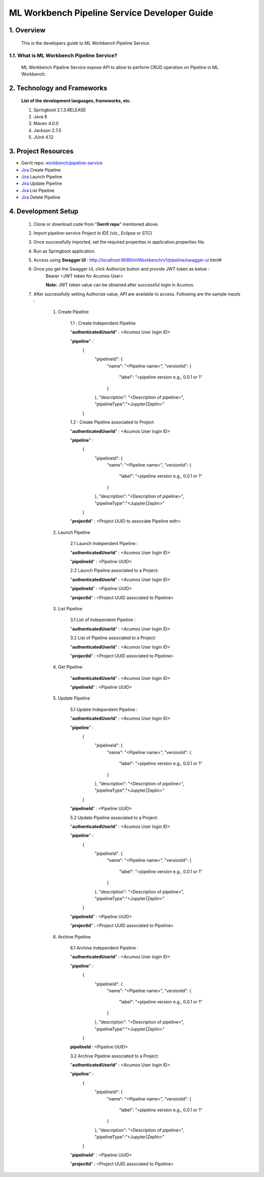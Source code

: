 .. ===============LICENSE_START=======================================================
.. Acumos
.. ===================================================================================
.. Copyright (C) 2019 AT&T Intellectual Property & Tech Mahindra. All rights reserved.
.. ===================================================================================
.. This Acumos documentation file is distributed by AT&T and Tech Mahindra
.. under the Creative Commons Attribution 4.0 International License (the "License");
.. you may not use this file except in compliance with the License.
.. You may obtain a copy of the License at
..
..      http://creativecommons.org/licenses/by/4.0
..
.. This file is distributed on an "AS IS" BASIS,
.. WITHOUT WARRANTIES OR CONDITIONS OF ANY KIND, either express or implied.
.. See the License for the specific language governing permissions and
.. limitations under the License.
.. ===============LICENSE_END=========================================================

=================================================
ML Workbench Pipeline Service Developer Guide
=================================================

1.    Overview
=================

         This is the developers guide to ML Workbench Pipeline Service.

1.1. What is ML Workbench Pipeline Service\?
---------------------------------------------

    ML Workbench Pipeline Service expose API to allow to perform CRUD operation on Pipeline in ML Workbench.

2. Technology and Frameworks
=============================
  **List of the development languages, frameworks, etc.**

  #. Springboot 2.1.3.RELEASE
  #. Java 8
  #. Maven 4.0.0
  #. Jackson 2.7.5
  #. JUnit 4.12

3.    Project Resources
==========================

- Gerrit repo: `workbench/pipeline-service <https://gerrit.acumos.org/r/#/admin/projects/workbench>`_
- `Jira <https://jira.acumos.org/browse/ACUMOS-2504>`_  Create Pipeline
- `Jira <https://jira.acumos.org/browse/ACUMOS-2505>`_  Launch Pipeline
- `Jira <https://jira.acumos.org/browse/ACUMOS-2506>`_  Update Pipeline
- `Jira <https://jira.acumos.org/browse/ACUMOS-2507>`_  List Pipeline
- `Jira <https://jira.acumos.org/browse/ACUMOS-2508>`_  Delete Pipeline

4. Development Setup
=====================

    1. Clone or download code from "**Gerrit repo**" mentioned above.

    2. Import pipeline-service Project in IDE (viz., Eclipse or STC)

    3. Once successfully imported, set the required properties in application.properties file.

    4. Run as Springboot application.

    5. Access using **Swagger UI** : http://localhost:9089/mlWorkbench/v1/pipeline/swagger-ui.html#

    6. Once you get the Swagger UI, click Authorize button and provide JWT token as below :
        Bearer <JWT token for Acumos User>

        **Note:** JWT token value can be obtained after successful login in Acumos.

    7. After successfully setting Authorize value, API are available to access.  Following are the sample inputs :

        1. Create Pipeline

            1.1 : Create Independent Pipeline

            "**authenticatedUserId**" : <Acumos User login ID>

            "**pipeline**" :
                {
                      "pipelineId": {
                        "name": "<Pipeline name>",
                        "versionId": {
                          "label": "<pipeline version e.g., 0.0.1 or 1"
                        }
                      },
                      "description": "<Description of pipeline>",
                      "pipelineType":"<Jupyter|Zeplin>"
                }

            1.2 : Create Pipeline associated to Project

            "**authenticatedUserId**" : <Acumos User login ID>

            "**pipeline**" :
                {
                      "pipelineId": {
                        "name": "<Pipeline name>",
                        "versionId": {
                          "label": "<pipeline version e.g., 0.0.1 or 1"
                        }
                      },
                      "description": "<Description of pipeline>",
                      "pipelineType":"<Jupyter|Zeplin>"
                }

            "**projectId**" : <Project UUID to associate Pipeline with>

        2. Launch Pipeline

            2.1 Launch Independent Pipeline :

            "**authenticatedUserId**" : <Acumos User login ID>

            "**pipelineId**" : <Pipeline UUID>

            2.2 Launch Pipeline associated to a Project:

            "**authenticatedUserId**" : <Acumos User login ID>

            "**pipelineId**" : <Pipeline UUID>

            "**projectId**" : <Project UUID associated to Pipeline>

        3. List Pipeline

            3.1 List of Independent Pipeline :

            "**authenticatedUserId**" : <Acumos User login ID>

            3.2 List of Pipeline associated to a Project:

            "**authenticatedUserId**" : <Acumos User login ID>

            "**projectId**" : <Project UUID associated to Pipeline>


        4. Get Pipeline

            "**authenticatedUserId**" : <Acumos User login ID>

            "**pipelineId**" : <Pipeline UUID>


        5. Update Pipeline

            5.1 Update Independent Pipeline :

            "**authenticatedUserId**" : <Acumos User login ID>

            "**pipeline**" :
                {
                      "pipelineId": {
                        "name": "<Pipeline name>",
                        "versionId": {
                          "label": "<pipeline version e.g., 0.0.1 or 1"
                        }
                      },
                      "description": "<Description of pipeline>",
                      "pipelineType":"<Jupyter|Zeplin>"
                }

            "**pipelineId**" : <Pipeline UUID>

            5.2 Update Pipeline associated to a Project:

            "**authenticatedUserId**" : <Acumos User login ID>

            "**pipeline**" :
                {
                      "pipelineId": {
                        "name": "<Pipeline name>",
                        "versionId": {
                          "label": "<pipeline version e.g., 0.0.1 or 1"
                        }
                      },
                      "description": "<Description of pipeline>",
                      "pipelineType":"<Jupyter|Zeplin>"
                }

            "**pipelineId**" : <Pipeline UUID>

            "**projectId**" : <Project UUID associated to Pipeline>

        6. Archive Pipeline

            6.1 Archive Independent Pipeline :

            "**authenticatedUserId**" : <Acumos User login ID>

            "**pipeline**" :
                {
                      "pipelineId": {
                        "name": "<Pipeline name>",
                        "versionId": {
                          "label": "<pipeline version e.g., 0.0.1 or 1"
                        }
                      },
                      "description": "<Description of pipeline>",
                      "pipelineType":"<Jupyter|Zeplin>"
                }

            **pipelineId** : <Pipeline UUID>

            3.2 Archive Pipeline associated to a Project:

            "**authenticatedUserId**" : <Acumos User login ID>

            "**pipeline**" :
                {
                      "pipelineId": {
                        "name": "<Pipeline name>",
                        "versionId": {
                          "label": "<pipeline version e.g., 0.0.1 or 1"
                        }
                      },
                      "description": "<Description of pipeline>",
                      "pipelineType":"<Jupyter|Zeplin>"
                }

            "**pipelineId**" : <Pipeline UUID>

            "**projectId**" : <Project UUID associated to Pipeline>
